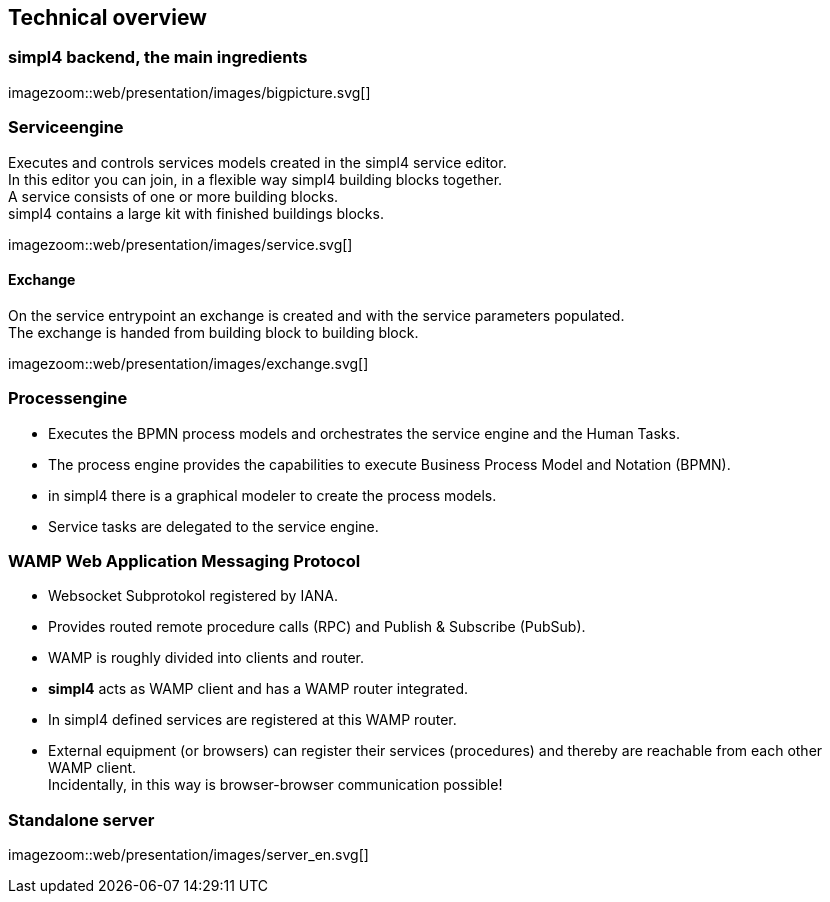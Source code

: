 :linkattrs:
:source-highlighter: rouge


== Technical overview ==


=== simpl4 backend, the main ingredients ===

[.width800]
imagezoom::web/presentation/images/bigpicture.svg[]

=== Serviceengine ===

Executes and controls services models created in the simpl4 service editor. +
In this editor you can join, in a flexible way simpl4 building blocks together. +
A service consists of one or more building blocks. +
simpl4 contains a large kit with finished buildings blocks.

[.width800]
imagezoom::web/presentation/images/service.svg[]

==== Exchange ====

On the service entrypoint an exchange is created and with the service parameters populated. +
The exchange is handed from building block to building block.

[.width500]
imagezoom::web/presentation/images/exchange.svg[]


=== Processengine

* Executes the BPMN process models and orchestrates the service engine and the Human Tasks.
* The process engine provides the capabilities to execute Business Process Model and Notation (BPMN). 
* in simpl4 there is a graphical modeler to create the process models.
* Service tasks are delegated to the service engine.

=== WAMP *Web Application Messaging Protocol* ===

* Websocket Subprotokol registered by IANA.
* Provides routed remote procedure calls (RPC) and Publish & Subscribe (PubSub).
* WAMP is roughly divided into clients and router.
* *simpl4* acts as WAMP client and has  a WAMP router integrated.
* In simpl4 defined services are registered at this WAMP router.
* External equipment (or browsers) can register their services (procedures) and thereby are reachable from each other WAMP client. +
Incidentally, in this way is browser-browser communication possible!

=== Standalone server ===

[.width700]
imagezoom::web/presentation/images/server_en.svg[]


